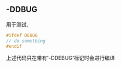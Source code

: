 #+DATE: <2018-05-20 Sun>

** -DDBUG
   用于测试, 
   #+BEGIN_SRC C
   #ifdef DEBUG
   // do something
   #endif 
   #+END_SRC
   上述代码只在带有'-DDEBUG'标记时会进行编译
